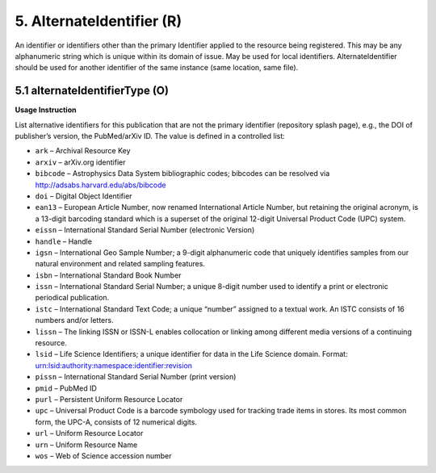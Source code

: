 .. _dci:alternativeIdentifier:

5. AlternateIdentifier (R)
==========================

An identifier or identifiers other than the primary Identifier applied to the resource being registered. This may be any alphanumeric string which is unique within its domain of issue. May be used for local identifiers. AlternateIdentifier should be used for another identifier of the same instance (same location, same file).

5.1 alternateIdentifierType (O)
-------------------------------


**Usage Instruction**

List alternative identifiers for this publication that are not the primary identifier (repository splash page), e.g., the DOI of publisher’s version, the PubMed/arXiv ID. The value is defined in a controlled list:

* ``ark`` – Archival Resource Key
* ``arxiv`` – arXiv.org identifier
* ``bibcode`` – Astrophysics Data System bibliographic codes;  bibcodes can be resolved via http://adsabs.harvard.edu/abs/bibcode
* ``doi`` – Digital Object Identifier
* ``ean13`` – European Article Number, now renamed International Article Number, but retaining the original acronym, is a 13-digit barcoding standard which is a superset of the original 12-digit Universal Product Code (UPC) system.
* ``eissn`` – International Standard Serial Number (electronic Version)
* ``handle`` – Handle
* ``igsn`` – International Geo Sample Number; a 9-digit alphanumeric code that uniquely identifies samples from our natural environment and related sampling features.
* ``isbn`` – International Standard Book Number
* ``issn`` – International Standard Serial Number; a unique 8-digit number used to identify a print or electronic periodical publication.
* ``istc`` – International Standard Text Code; a unique “number” assigned to a textual work. An ISTC consists of 16 numbers and/or letters.
* ``lissn`` – The linking ISSN or ISSN-L enables collocation or linking among different media versions of a continuing resource.
* ``lsid`` – Life Science Identifiers; a unique identifier for data in the Life Science domain. Format: urn:lsid:authority:namespace:identifier:revision
* ``pissn`` – International Standard Serial Number (print version)
* ``pmid`` – PubMed ID
* ``purl`` – Persistent Uniform Resource Locator
* ``upc`` – Universal Product Code is a barcode symbology used for tracking trade items in stores. Its most common form, the UPC-A, consists of 12 numerical digits.
* ``url`` – Uniform Resource Locator
* ``urn`` – Uniform Resource Name
* ``wos`` – Web of Science accession number
